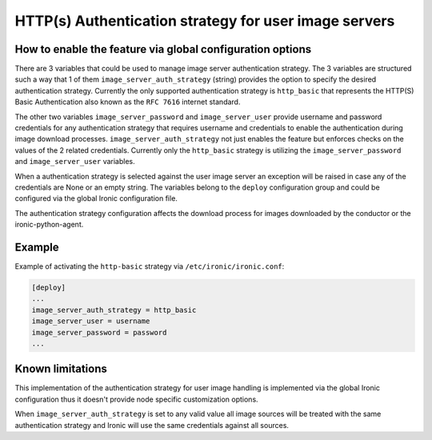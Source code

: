 ======================================================
HTTP(s) Authentication strategy for user image servers
======================================================

How to enable the feature via global configuration options
----------------------------------------------------------

There are 3 variables that could be used to manage image server
authentication strategy. The 3 variables are structured such a way that 1 of
them ``image_server_auth_strategy`` (string) provides the option to specify
the desired authentication strategy. Currently the only supported
authentication strategy is ``http_basic`` that represents the HTTP(S) Basic
Authentication also known as the ``RFC 7616`` internet standard.

The other two variables ``image_server_password`` and ``image_server_user``
provide username and password credentials for any authentication strategy
that requires username and credentials to enable the authentication during
image download processes. ``image_server_auth_strategy`` not just enables the
feature but enforces checks on the values of the 2 related credentials.
Currently only the ``http_basic`` strategy is utilizing the
``image_server_password`` and ``image_server_user`` variables.

When a authentication strategy is selected against the user image server an
exception will be raised in case any of the credentials are None or an empty
string. The variables belong to the ``deploy`` configuration group and could be
configured via the global Ironic configuration file.

The authentication strategy configuration affects the download process
for images downloaded by the conductor or the ironic-python-agent.

Example
-------

Example of activating the ``http-basic`` strategy via
``/etc/ironic/ironic.conf``:

.. code-block:: ini

  [deploy]
  ...
  image_server_auth_strategy = http_basic
  image_server_user = username
  image_server_password = password
  ...

Known limitations
-----------------

This implementation of the authentication strategy for user image handling is
implemented via the global Ironic configuration thus it doesn't provide node
specific customization options.

When ``image_server_auth_strategy`` is set to any valid value all image
sources will be treated with the same authentication strategy and Ironic will
use the same credentials against all sources.


